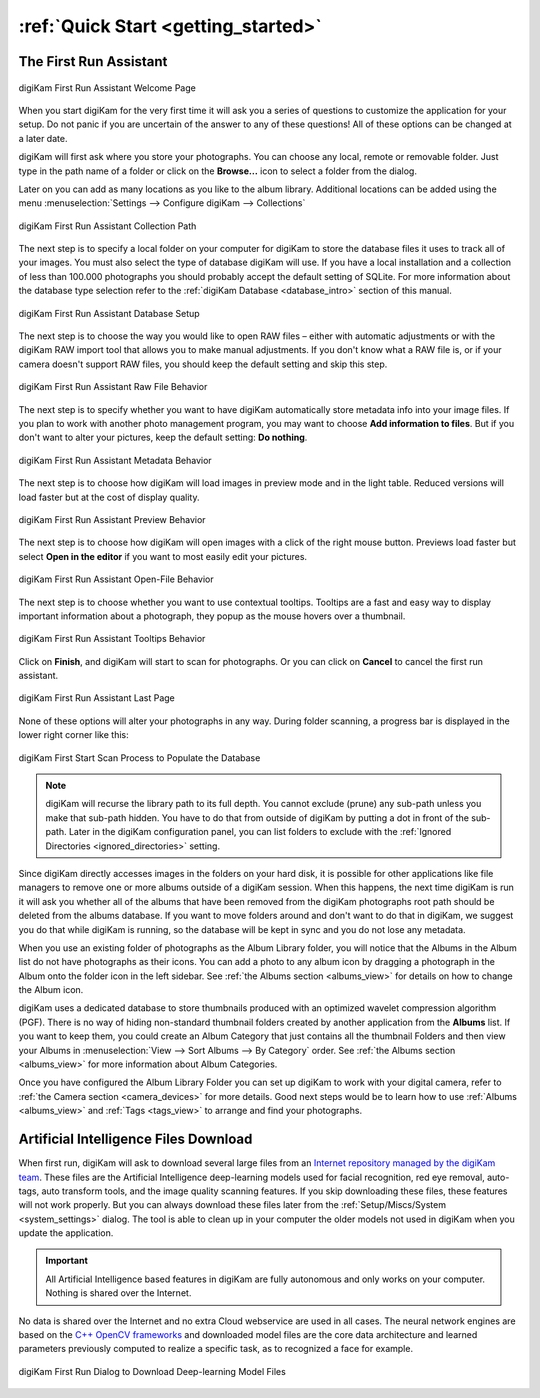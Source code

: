 .. meta::
   :description: How to quickly start using the digiKam photo management program
   :keywords: digiKam, documentation, user manual, photo management, open source, free, learn, easy, first-run, scan, setup

.. metadata-placeholder

   :authors: - digiKam Team

   :license: see Credits and License page for details (https://docs.digikam.org/en/credits_license.html)

.. _quick_start:

:ref:`Quick Start <getting_started>`
====================================

The First Run Assistant
-----------------------

.. figure:: images/firstrun_step1.webp
    :alt:
    :align: center

    digiKam First Run Assistant Welcome Page

When you start digiKam for the very first time it will ask you a series of questions to customize the application for your setup. Do not panic if you are uncertain of the answer to any of these questions! All of these options can be changed at a later date.

digiKam will first ask where you store your photographs. You can choose any local, remote or removable folder. Just type in the path name of a folder or click on the **Browse...** icon to select a folder from the dialog.

Later on you can add as many locations as you like to the album library. Additional locations can be added using the menu :menuselection:`Settings --> Configure digiKam --> Collections`

.. figure:: images/firstrun_step2.webp
    :alt:
    :align: center

    digiKam First Run Assistant Collection Path

.. index:: single: SQLite

The next step is to specify a local folder on your computer for digiKam to store the database files it uses to track all of your images. You must also select the type of database digiKam will use. If you have a local installation and a collection of less than 100.000 photographs you should probably accept the default setting of SQLite. For more information about the database type selection refer to the :ref:`digiKam Database <database_intro>` section of this manual.

.. figure:: images/firstrun_step3.webp
    :alt:
    :align: center

    digiKam First Run Assistant Database Setup

The next step is to choose the way you would like to open RAW files – either with automatic adjustments or with the digiKam RAW import tool that allows you to make manual adjustments. If you don't know what a RAW file is, or if your camera doesn't support RAW files, you should keep the default setting and skip this step.

.. figure:: images/firstrun_step4.webp
    :alt:
    :align: center

    digiKam First Run Assistant Raw File Behavior

The next step is to specify whether you want to have digiKam automatically store metadata info into your image files. If you plan to work with another photo management program, you may want to choose **Add information to files**. But if you don't want to alter your pictures, keep the default setting: **Do nothing**.

.. figure:: images/firstrun_step5.webp
    :alt:
    :align: center

    digiKam First Run Assistant Metadata Behavior

The next step is to choose how digiKam will load images in preview mode and in the light table. Reduced versions will load faster but at the cost of display quality.

.. figure:: images/firstrun_step6.webp
    :alt:
    :align: center

    digiKam First Run Assistant Preview Behavior

The next step is to choose how digiKam will open images with a click of the right mouse button. Previews  load faster but select **Open in the editor** if you want to most easily edit your pictures.

.. figure:: images/firstrun_step7.webp
    :alt:
    :align: center

    digiKam First Run Assistant Open-File Behavior

The next step is to choose whether you want to use contextual tooltips. Tooltips are a fast and easy way to display important information about a photograph, they popup as the mouse hovers over a thumbnail.

.. figure:: images/firstrun_step8.webp
    :alt:
    :align: center

    digiKam First Run Assistant Tooltips Behavior

Click on **Finish**, and digiKam will start to scan for photographs. Or you can click on **Cancel** to cancel the first run assistant.

.. figure:: images/firstrun_step9.webp
    :alt:
    :align: center

    digiKam First Run Assistant Last Page

None of these options will alter your photographs in any way. During folder scanning, a progress bar is displayed in the lower right corner like this:

.. figure:: images/scan_progress.webp
    :alt:
    :align: center

    digiKam First Start Scan Process to Populate the Database

.. note::

    digiKam will recurse the library path to its full depth. You cannot exclude (prune) any sub-path unless you make that sub-path hidden. You have to do that from outside of digiKam by putting a dot in front of the sub-path. Later in the digiKam configuration panel, you can list folders to exclude with the :ref:`Ignored Directories <ignored_directories>` setting.

Since digiKam directly accesses images in the folders on your hard disk, it is possible for other applications like file managers to remove one or more albums outside of a digiKam session. When this happens, the next time digiKam is run it will ask you whether all of the albums that have been removed from the digiKam photographs root path should be deleted from the albums database. If you want to move folders around and don't want to do that in digiKam, we suggest you do that while digiKam is running, so the database will be kept in sync and you do not lose any metadata.

When you use an existing folder of photographs as the Album Library folder, you will notice that the Albums in the Album list do not have photographs as their icons. You can add a photo to any album icon by dragging a photograph in the Album onto the folder icon in the left sidebar. See :ref:`the Albums section <albums_view>` for details on how to change the Album icon.

digiKam uses a dedicated database to store thumbnails produced with an optimized wavelet compression algorithm (PGF). There is no way of hiding non-standard thumbnail folders created by another application from the **Albums** list. If you want to keep them, you could create an Album Category that just contains all the thumbnail Folders and then view your Albums in :menuselection:`View --> Sort Albums --> By Category` order. See :ref:`the Albums section <albums_view>` for more information about Album Categories.

Once you have configured the Album Library Folder you can set up digiKam to work with your digital camera, refer to :ref:`the Camera section <camera_devices>` for more details. Good next steps would be to learn how to use :ref:`Albums <albums_view>` and :ref:`Tags  <tags_view>` to arrange and find your photographs.

.. _firstrun_downloads:

Artificial Intelligence Files Download
--------------------------------------

When first run, digiKam will ask to download several large files from an `Internet repository managed by the digiKam team <https://files.kde.org/digikam/>`_. These files are the Artificial Intelligence deep-learning models used for facial recognition, red eye removal, auto-tags, auto transform tools, and the image quality scanning features. If you skip downloading these files, these features will not work properly. But you can always download these files later from the :ref:`Setup/Miscs/System <system_settings>` dialog. The tool is able to clean up in your computer the older models not used in digiKam when you update the application.

.. important::

    All Artificial Intelligence based features in digiKam are fully autonomous and only works on your computer. Nothing is shared over the Internet.

No data is shared over the Internet and no extra Cloud webservice are used in all cases. The neural network engines are based on the `C++ OpenCV frameworks <https://learnopencv.com/deep-learning-with-opencvs-dnn-module-a-definitive-guide/>`_ and downloaded model files are the core data architecture and learned parameters previously computed to realize a specific task, as to recognized a face for example.

.. figure:: images/models_downloader.webp
   :alt:
   :align: center

   digiKam First Run Dialog to Download Deep-learning Model Files

.. tips::

    If you uses NVIDIA GPU card in your computer, to gain calculation performances with the deep-learning engine used in digiKam (eg. Face Workflow, Auto-Tags, Aesthetic Detection, etc.), it's highly recommended to install the GPU toolkits on your computer available at these urls:

    - `CUDA toolkit download page <https://developer.nvidia.com/cuda-downloads>`
    - `cuDNN toolkit download page <https://developer.nvidia.com/cudnn-downloads>`.

    After the installation, to check if your hardware is well recognized in digiKam, go to *Help/Components Info dialog*, section *OpenCV Configuration*, and looks if *OpenCL Availability* feature is turned on.
